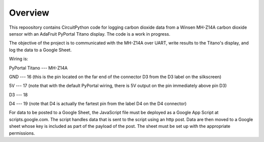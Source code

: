 Overview
============

This repoository contains CircuitPython code for logging carbon dioxide data from a Winsen MH-Z14A carbon dioxide sensor with an AdaFruit PyPortal Titano display. The code is a work in progress.

The objective of the project is to communicated with the MH-Z14A over UART, write results to the Titano's display, and log the data to a Google Sheet.

Wiring is:

PyPortal Titano ---  MH-Z14A

GND             ---  16 (this is the pin located on the far end of the connector D3 from the D3 label on the silkscreen)

5V              ---  17 (note that with the default PyPortal wiring, there is 5V output on the pin immediately above pin D3)

D3              ---  18

D4              ---  19 (note that D4 is actually the fartest pin from the label D4 on the D4 connector)

For data to be posted to a Google Sheet, the JavaScript file must be deployed as a Google App Script at scripts.google.com. The script handles data that is sent to the script using an http post.  Data are then moved to a Google sheet whose key is included as part of the payload of the post. The sheet must be set up with the appropriate permissions.
